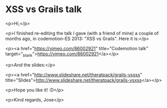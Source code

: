 * XSS vs Grails talk

<p>Hi,</p>

<p>I finished re-editing the talk I gave (with a friend of mine) a couple of months ago, in codemotion-ES 2013: "XSS vs Grails".
Here it is:</p>

<p><a href="https://vimeo.com/86002921" title="Codemotion talk" target="_blank">https://vimeo.com/86002921</a></p>

<p>And the slides:</p>

<p><a href="http://www.slideshare.net/theratpack/grails-vsxss" title="Slides">http://www.slideshare.net/theratpack/grails-vsxss</a></p>

<p>Hope you like it! :D</p>

<p>Kind regards,
Jose</p>
